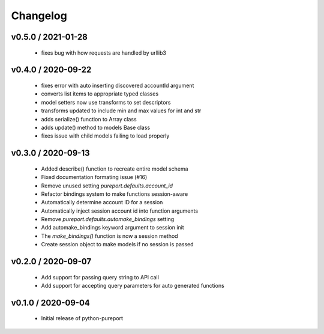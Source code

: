 Changelog
=========

v0.5.0 / 2021-01-28
-------------------
  * fixes bug with how requests are handled by urllib3

v0.4.0 / 2020-09-22
-------------------

  * fixes error with auto inserting discovered accountId argument
  * converts list items to appropriate typed classes
  * model setters now use transforms to set descriptors
  * transforms updated to include min and max values for int and str
  * adds serialize() function to Array class
  * adds update() method to models Base class
  * fixes issue with child models failing to load properly


v0.3.0 / 2020-09-13
-------------------

  * Added describe() function to recreate entire model schema
  * Fixed documentation formating issue (#16)
  * Remove unused setting `pureport.defaults.account_id`
  * Refactor bindings system to make functions session-aware
  * Automatically determine account ID for a session
  * Automatically inject session account id into function arguments
  * Remove `pureport.defaults.automake_bindings` setting
  * Add automake_bindings keyword argument to session init
  * The `make_bindings()` function is now a session method
  * Create session object to make models if no session is passed


v0.2.0 / 2020-09-07
-------------------

  * Add support for passing query string to API call
  * Add support for accepting query parameters for auto generated functions


v0.1.0 / 2020-09-04
-------------------

  * Initial release of python-pureport
